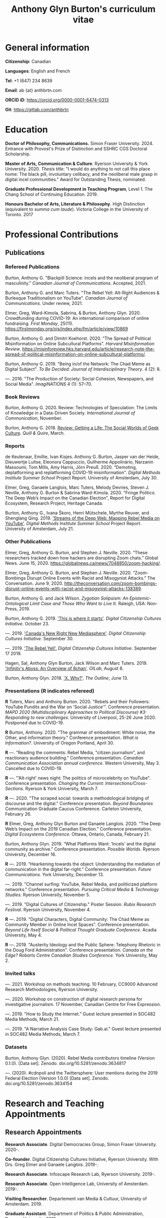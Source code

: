 #+TITLE: Anthony Glyn Burton's curriculum vitae
#+DATE:
#+author:
#+OPTIONS: toc:nil

#+HTML_HEAD: <link rel="stylesheet" type="text/css" href="style.css"/>
#+latex_class: article
#+latex_class_options: [letterpaper, 10pt, titlepage=false]
#+latex_header: \usepackage[utf8]{inputenc}
#+latex_header: \usepackage[default]{sourcesanspro}
#+latex_header: \usepackage[T1]{fontenc}
#+latex_header: \usepackage{microtype}
#+PANDOC_VARIABLES: geometry:margin=2cm
* General information
*Citizenship*: Canadian

*Languages*: English and French

*Tel*: +1 (647) 234 8639

*Email*: ab {at} anthbrtn.com

*ORCID iD*: https://orcid.org/0000-0001-6474-0313

*Git*: [[https://gitlab.com/anthbrtn]]

* Education
*Doctor of Philosophy, Communications.* Simon Fraser University. 2024.
Entrance with Provost's Prize of Distinction and SSHRC CGS Doctoral Scholarship.

*Master of Arts, Communication & Culture*. Ryerson University & York University. 2020.
/Thesis title/: "I would do anything to not call this place home: The black pill, involuntary celibacy, and the neoliberal male grasp in digital incel communities."
Award for Outstanding Thesis, nominated.

*Graduate Professional Development in Teaching Program*, Level 1. The Chang
 School of Continuing Education. 2019.

*Honours Bachelor of Arts, Literature & Philosophy*. High Distinction (equivalent to /summa cum laude/). Victoria
 College in the University of Toronto. 2017

* Professional Contributions
** Publications
*** Refereed Publications

Burton, Anthony G. "Blackpill Science: incels and the neoliberal program of masculinity." /Canadian Journal of Communications/. Accepted, 2021.

Burton, Anthony G. and Marc Tuters. "The Rebel Yell: Alt-Right Audiences &
Burlesque Traditionalism on YouTube". /Canadian Journal of Communications/.
Under review, 2021.

Elmer, Greg, Ward-Kimola, Sabrina, & Burton, Anthony Glyn. 2020. Crowdfunding during COVID-19: An international comparison of online fundraising. /First Monday/, 25(11). https://firstmonday.org/ojs/index.php/fm/article/view/10869

Burton, Anthony G. and Dimitri Koehorst. 2020. "The Spread of Political
Misinformation on Online Subcultural Platforms". /Harvard Misinformation
Review/. https://misinforeview.hks.harvard.edu/article/research-note-the-spread-of-political-misinformation-on-online-subcultural-platforms/.

Burton, Anthony G. 2019. "Being in/of the Network: The Chad Meme as Digital
Subject". /To Be Decided: Journal of Interdisciplinary Theory/. 4 (2): 8.

---. 2016. "The Production of Society: Social Cohesion, Newspapers,
and Social Media". /ImagiNATIONS/ 4 (1): 57--70.

*** Book Reviews
Burton, Anthony G. 2020. Review: Technologies of Speculation: The Limits of Knowledge in a Data-Driven Society. /International Journal of Communication/, November.

Burton, Anthony G. 2018. [[https://quillandquire.com/review/getting-a-life-the-social-worlds-of-geek-culture/][Review: Getting a Life: The Social Worlds of Geek
Culture]]. /Quill & Quire/, March.

*** Reports
de Keulenaar, Emillie, Ivan Kisjes. Anthony G. Burton, Jasper van der Heide, Dieuwertje Luitse, Eleonora Cappuccio, Guilherme Appolinário, Narzanin Massoumi, Tom Mills, Amy Harris, Jörn Preuß. 2020. “Demoting, deplatforming and replatforming COVID-19 misinformation". /Digital Methods Institute Summer School/ Project Report. University of Amsterdam, July 30.

Elmer, Greg, Ganaele Langlois, Marc Tuters, Melody Devries, Steven J. Neville, Anthony G. Burton & Sabrina
Ward-Kimola. 2020. "Fringe Politics: The Deep Web’s Impact on the Canadian
Election", Report for Digital Ecosystem, Research Project, Heritage Canada.

Burton, Anthony G., Ivana Škoro, Henri Mütschele, Myrthe Reuver, and Shenglang Qing. 2019. [[https://wiki.digitalmethods.net/Dmi/SummerSchool2019StreamsoftheDeepWeb]['Streams of the Deep Web: Mapping Rebel Media on YouTube']]. /Digital Methods Institute Summer School/ Project Report. University of Amsterdam, July 21.

*** Other Publications
Elmer, Greg, Anthony G. Burton, and Stephen J. Neville. 2020. “These researchers tracked down how hackers are disrupting Zoom chats.” Global News. June 15, 2020. https://globalnews.ca/news/7048850/zoom-hacking/.

Elmer, Greg, Anthony G. Burton, and Stephen J. Neville. 2020. “Zoom-Bombings Disrupt Online Events with Racist and Misogynist Attacks.” The Conversation. June 9, 2020. http://theconversation.com/zoom-bombings-disrupt-online-events-with-racist-and-misogynist-attacks-138389.

Burton, Anthony G. and Jack Wilson. /Zygotian Solipsism: An Epistemic-Ontological Limit Case and Those Who Want to Live It./ Raleigh, USA: Non-Press, 2019.

Burton, Anthony G. 2019. [[https://dcc.infoscapelab.ca/projects/ecosys/this-is-where-it-starts]['This is where it starts']]. /Digital Citizenship Cultures
Initiative/. October 23.

---. 2019. [[https://dcc.infoscapelab.ca/projects/ecosystem/new-right-new-mediasphere/]['Canada's New Right New Mediasphere']]. /Digital Citizenship Cultures Initiative/. September 30.

---. 2019. [[https://dcc.infoscapelab.ca/projects/ecosystem/the-rebel-yell/]['The Rebel Yell'.]] /Digital Citizenship Cultures Initiative/. September 17 2019.

Hagen, Sal, Anthony Glyn Burton, Jack Wilson and Marc Tuters. 2019. [[https://oilab.eu/infinitys-abyss-an-overview-of-8chan/.]['Infinity's Abyss: An Overview of 8chan']]. /OILab/, August 8.

Burton, Anthony Glyn. 2018. [[https://theoutline.com/post/4919/x-why-does-tech-love-the-letter-x]['X. Why?']]. /The Outline/, June 13.

*** Presentations (*R* indicates refereed)

    *R* Tuters, Marc and Anthony Burton. 2020.  "Rebels and their Followers: YouTube Pundits and the War on 'Social Justice'". Conference presentation. /MAPD 2020 (Multidisciplinary Approaches to Political Discourse) #3: Responding to new challenges/. University of Liverpool, 25-26 June 2020. Postponed due to COVID-19.

    *R* Burton, Anthony. 2020. "The grammar of embodiment: White noise, the Other, and information theory." Conference presentation. /What is Information?/. University of Oregon Portland, April 30.

    *R* ---.  “Reading the comments: Rebel Media, "citizen journalism", and reactionary audience building."  Conference presentation. /Canadian Communication Association annual conference/. Western University, May 3. Cancelled due to COVID-19.

    *R* ---. "’Alt-right’ news night: The politics of microcelebrity on YouTube". Conference presentation. /Changing the Current: Intersections/Cross-Sections/. Ryerson & York University, March 7.

    *R* ---. 2020. "The scraped social: towards a methodological bridging of discourse and the digital." Conference presentation. /Beyond Boundaries/ Communication Graduate Caucus Conference. Carleton University, February 26.

    *R* Elmer, Greg, Anthony Glyn Burton and Ganaele Langlois. 2020. “The Deep Web’s Impact on the 2019 Canadian Election.” Conference presentation. /Digital Ecosystems Conference/. Ottawa, Ontario, Canada, February 21.

    Burton, Anthony Glyn. 2019. “What Platforms Want: ‘Incels’ and the digital community as archive.” Conference presentation. /Possible Worlds/. Ryerson University, December 16.

    *R* ---. 2019. “Hearkening towards the object: Understanding the mediation of communication in the digital far-right.” Conference presentation. /Future Communications./ York University, December 13.

    ---. 2019. "Channel surfing: YouTube, Rebel Media, and politicized platform networks." Conference presentation. /Pursuing Critical Media & Technology Studies./ Ryerson University, November 5.

    ---. 2019. "Digital Cultures of Citizenship." Poster Session. /Rubix Research Festival/. Ryerson University, November 4.

    *R* ---. 2019. "Digital Characters, Digital Community: The Chad Meme as Community Member in Online Incel Spaces". Conference presentation. /Beyond Life Itself Social & Political Thought Graduate Conference./ Acadia University, May 4.

    *R* ---. 2019. "Austerity Ideology and the Public Sphere: Telephony Rhetoric in the Doug Ford Administration". Conference presentation. /Canada on the Edge? Robarts Centre Canadian Studies Conference./ York University, May 2.

*** Invited talks


    ---. 2021. Workshop on methods teaching. 10 February, CC9000 Advanced Research Methodologies, Ryerson University.

    ---. 2020. Workshop on construction of digital research persona for investigative journalism. 17 November, Canadian Centre for Free Expression.

    ---. 2019. "How to Study the Internet.” Guest lecture presented in SOC482 Media Methods, March 21.

    ---. 2019. "A Narrative Analysis Case Study: Gab.ai." Guest lecture presented in SOC482 Media Methods, March 7.

*** Datasets
Burton, Anthony Glyn. (2020). Rebel Media contributors timeline (Version 0.1.0). [Data set]. Zenodo. doi.org/10.5281/zenodo.3634817

---. (2020). #cdnpoli and the Twittersphere: User mentions during the 2019 Federal Election (Version 1.0.0) [Data set]. Zenodo. doi.org/10.5281/zenodo.3634154

* Research and Teaching Appointments
** Research Appointments
*Research Associate*. Digital Democracies Group, Simon Fraser University. 2020-.

*Co-founder*. Digital Citizenship Cultures Initiative, Ryerson University. With Drs. Greg Elmer and Ganaele Langlois. 2019-.

*Research Associate*. Infoscape Research Lab, Ryerson University. 2019-.

*Research Associate*. Open Intelligence Lab, University of Amsterdam. 2019-.

*Visiting Researcher*. Departement van Media & Cultuur, University of Amsterdam. 2019.

*Graduate Assistant*. Department of Politics & Public Administration, Ryerson University. 2019.

*Research Assistant*. Department of Political Science, University of Toronto. 2017.

** Project Leadership

*The Post-Trump Information Ecology: Political news on Reddit and 4chan /pol/ and the 2020 American election.* University of Amsterdam Digital Methods Initiative Winter School. January 2021.

*Post-propaganda pipeline: Junk American political news on Reddit and 4chan /pol/.* University of Amsterdam Digital Methods Initiative Spring Data Sprint. March 2020.

*Streams of the Deep Web: Mapping YouTube’s Alt-Right in the context of the Canadian Federal Election.* University of Amsterdam Digital Methods Initiative Summer School. July 2019.

** Teaching Assistantships
*CC8849 Selected Topics in PinP: Digital Methods*. Joint Program in Communication & Culture, Ryerson & York University. 2019.

*SOC482 Media Methods*. Sociology Department, Ryerson University. 2019.

** Extracurricular Teaching
*Founder & Program Lead*. Editorial Assistant Education Program. The Strand, Victoria College's Student Newspaper. 2016.

* Software Development

*gofindme*. A python-based web scraper for gofundme.com campaigns. Tracks campaign information, donations, and comments. Source code available at [[https://gitlab.com/anthbrtn/gofindme]].

*company-zetteltags*. Allows for the automatic completion of tags when using the [[https://writingcooperative.com/zettelkasten-how-one-german-scholar-was-so-freakishly-productive-997e4e0ca125][Zettelkasten]] knowledge capture method. Specifically, =company-zetteltags= is built as a backend to the =company-mode= autocompletion framework and plugs into the [[https://github.com/EFLS/zetteldeft][zetteldeft]] software library for =GNU-Emacs=. Source code available at [[https://gitlab.com/anthbrtn/company-zetteltags/]].

*PyWarcSer*. Tool to download all publicly-accessible pages of webforums built using the XenForo webforum software, convert into a =.warc=-formatted website archive file, and insert into a SQL database for statistical analysis. Written in Python. Source code availability pending.

*Digital Methods Toolkit*. An evolving list of resources to perform digital methods research. Available at https://anthbrtn.com/digital-methods.html.

*fzf-menus*. A set of small menu widgets to connect to wifi and bluetooth using junegunn’s [[https://github.com/junegunn/fzf][fuzzy file finder]]. Source code available at [[https://gitlab.com/anthbrtn/fzf-menus]].

*Digital Citizenship Cultures Initiative website*. Website accompanying the Digital
Citizenship Cultures research group at Ryerson University's Infoscape Lab.
Founded initiative with Drs. Greg Elmer and Ganaele Langlois. Website available at [[https://dcc.infoscapelab.ca]].

*“The Hall of Boomer Nihilism”*. Three-monitor installation, live feed of images
from the PatriotsSoapBox Discord server coded in Python using the Discord API. Source code available at [[https://gitlab.com/anthbrtn/boomer-hall-of-nihilism]].

*Commentariat colour scheme*. A colour scheme for text editing in Markdown.
Originally designed for [[https://atom.io/themes/commentariat][Atom]], it is easily portable to other apps such as the
terminal emulator [[https://github.com/anthbrtn/commentariat-tilix][Tilix]]. The repository also contains a detailed tutorial on how to set up a markdown-based writing workflow in Atom. Source code available at [[https://gitlab.com/anthbrtn/commentariat]].

* Media Interviews

Interview about resurgence of racist Zoombombing instance at Queen’s University. Krause, Kraig. February 4 2021. Queen’s University lecture hacked by ‘Zoom bombers’. /Global News/. https://globalnews.ca/news/7621278/queens-university-lecture-zoom-bombers/

Interview about misinformation news in Canadian “new right new media”.  Do Couto, Sarah. August 2 2020. ’Fullish Disclosure.’ /Ryerson Review of Journalism/. https://rrj.ca/fullish-disclosure/

Interview about the proliferation of Zoombombing during COVID-19 self-quarantine. Sobocan, Cathy. 29 June 2020. 106.5 ELMNT FM.

Consultation about COVID-related misinformation and alternative digital platforms. Bellemare, Andrea, Katie Nicholson, and Jason Ho. 21 May 2020. ’How a debunked COVID-19 video kept spreading after Facebook and YouTube took it down.’ /CBC News/. https://www.cbc.ca/news/technology/alt-tech-platforms-resurface-plandemic-1.5577013

Discussion about fake news and Canada’s new right new media on the Ryerson Review of Journalism’s /Pull Quotes/ podcast. Fraser, Ashley, and Tanja Saric. 7 November 2019. ‘Pull Quotes Season Three, Episode Two: How Media Professionals Adapt to Challenging Misinformation’. /Pull Quotes/.
https://rrj.ca/pull-quotes-season-three-episode-1-2/.

* Research Support
** External Research Grants
/Digital Disinformation and Citizenship Network./ 2020-2021. Budget: $350,000.
Collaborator. Heritage Department, Government of Canada. Principal Investigator: Greg Elmer (Ryerson). Co-PIs: Wendy Chun (SFU), Fenwick
McKelvey (Concordia), Ahmed Al-Rawi (SFU), and Ganaele Langlois (York).

/The Dark Web’s impact on the 2019 Canadian Federal Election/. 2019-2020. Budget: $50,000.
Co-Principal Investigator. Heritage Department, Government of Canada. Principal Investigator: Greg Elmer (Ryerson). Co-Principal Investigator: Marc
Tuters (University of Amsterdam).

* Awards and Honours
*Provost's Prize of Distinction*. Simon Fraser University. 2020-2023.

*Social Sciences and Humanites Research Council of Canada Joseph Armand-Bombardier Doctoral Fellowship.* Federal. 2020-2023.

*Ryerson University Thesis Gold Medal*. Nomination. Ryerson Unviersity Faculty of Arts. 2020.

*Social Sciences and Humanities Research Council of Canada Graduate Masters
Scholarship*. Federal. 2019-2020.

*Public Scholar*. Ryerson University Faculty of Arts. 2019-2020.

*Ontario Graduate Scholarship*. Provincial. 2019-2020. (Declined).

*Ryerson Graduate Fellowship*. Program. 2018-2020. (Declined for 2019-2020).

*Mitacs Globalink Research Award*. Project: "Streams of the deep web: Mapping YouTube's alt-right in the
Canadian Election". 2019.

*Silver V Award for Outstanding Campus Contribution*. Victoria College in the University of Toronto. 2017.

*Secor Essay Prize in Renaissance Studies*. “Veronica Franco’s Epistolary Self-Construction”. 2016.

* Contributions to the Profession
** Service to Research
   Panel chair, /Intersections/Cross-Sections/ Graduate Conference,
   Ryerson/York University. March 15 2020.

   Panel chair, /Future Communications/ Graduate Conference, York University.
   December 13 2019.

   Panel chair, /Intersections/Cross-Sections/ Graduate Conference,
   Ryerson/York University. February 4 2019.

** Service to the University
   MA Executive Representative. Communication & Culture Graduate Students'
   Association. 2018-2020.
